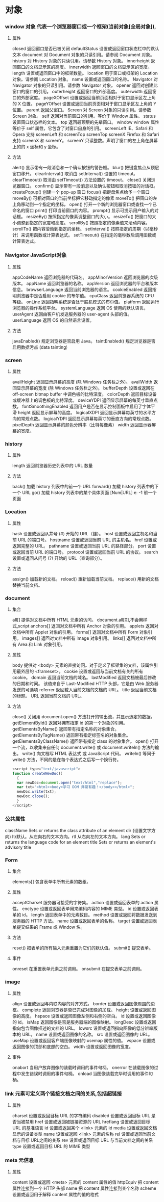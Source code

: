 * 对象
*** window 对象 代表一个浏览器窗口或一个框架(当前对象[全局对象]),
**** 属性
closed 	返回窗口是否已被关闭
defaultStatus 	设置或返回窗口状态栏中的默认文本
document 	对 Document 对象的只读引用。请参阅 Document 对象。
history 	对 History 对象的只读引用。请参数 History 对象。 
innerheight 	返回窗口的文档显示区的高度。
innerwidth 	返回窗口的文档显示区的宽度。
length 	设置或返回窗口中的框架数量。
location 	用于窗口或框架的 Location 对象。请参阅 Location 对象。 
name 	            设置或返回窗口的名称。
Navigator 	对 Navigator 对象的只读引用。请参数 Navigator 对象。
opener 	返回对创建此窗口的窗口的引用。 	
outerheight 	返回窗口的外部高度。 
outerwidth 	返回窗口的外部宽度。 
pageXOffset 	设置或返回当前页面相对于窗口显示区左上角的 X 位置。
pageYOffset 	设置或返回当前页面相对于窗口显示区左上角的 Y 位置。
parent 	返回父窗口。 	
Screen 	对 Screen 对象的只读引用。请参数 Screen 对象。
self 	            返回对当前窗口的引用。等价于 Window 属性。 	
status 	            设置窗口状态栏的文本。
top 	            返回最顶层的先辈窗口。
window 	window 属性等价于 self 属性，它包含了对窗口自身的引用。
screenLeft        IE、Safari 和 Opera 支持 screenLeft 和 screenTop
screenTop
screenX             Firefox 和 Safari 支持 screenX 和 screenY。   
screenY             只读整数。声明了窗口的左上角在屏幕上的的 x 坐标和 y 坐标。

**** 方法
alert() 	           显示带有一段消息和一个确认按钮的警告框。
blur() 	           把键盘焦点从顶层窗口移开。
clearInterval() 	取消由 setInterval() 设置的 timeout。 
clearTimeout() 取消由 setTimeout() 方法设置的 timeout。
close() 	关闭浏览器窗口。 
confirm() 	显示带有一段消息以及确认按钮和取消按钮的对话框。
createPopup() 	创建一个 pop-up 窗口
focus() 	把键盘焦点给予一个窗口
moveBy() 	可相对窗口的当前坐标把它移动指定的像素
moveTo() 	把窗口的左上角移动到一个指定的坐标。
open() 	打开一个新的浏览器窗口或查找一个已命名的窗口
print()    	打印当前窗口的内容。
prompt() 	显示可提示用户输入的对话框。 
resizeBy() 	按照指定的像素调整窗口的大小。
resizeTo() 	把窗口的大小调整到指定的宽度和高度。
scrollBy() 	按照指定的像素值来滚动内容。 
scrollTo() 	把内容滚动到指定的坐标。
setInterval() 	按照指定的周期（以毫秒计）来调用函数或计算表达式。
setTimeout() 	在指定的毫秒数后调用函数或计算表达式。
*** Navigator JavaScript对象
**** 属性
appCodeName 	返回浏览器的代码名。 
appMinorVersion 	返回浏览器的次级版本。
appName 	返回浏览器的名称。 
appVersion 	返回浏览器的平台和版本信息。
browserLanguage 	返回当前浏览器的语言。
cookieEnabled 	返回指明浏览器中是否启用 cookie 的布尔值。
cpuClass 	返回浏览器系统的 CPU 等级。 
onLine 	返回指明系统是否处于脱机模式的布尔值。
platform 	返回运行浏览器的操作系统平台。 
systemLanguage 	返回 OS 使用的默认语言。
userAgent 	返回由客户机发送服务器的 user-agent 头部的值。 
userLanguage 	返回 OS 的自然语言设置。
**** 方法
javaEnabled() 	规定浏览器是否启用 Java。
taintEnabled() 	规定浏览器是否启用数据污点 (data tainting)
*** screen
**** 属性
availHeight 	返回显示屏幕的高度 (除 Windows 任务栏之外)。
availWidth 	返回显示屏幕的宽度 (除 Windows 任务栏之外)。 
bufferDepth 	设置或返回在 off-screen bitmap buffer 中调色板的比特深度。
colorDepth 	返回目标设备或缓冲器上的调色板的比特深度。
deviceYDPI 	返回显示屏幕的每英寸垂直点数。 
fontSmoothingEnabled 	返回用户是否在显示控制面板中启用了字体平滑
height 	返回显示屏幕的高度。 
logicalXDPI 	返回显示屏幕每英寸的水平方向的常规点数。 
logicalYDPI 	返回显示屏幕每英寸的垂直方向的常规点数。 
pixelDepth 	返回显示屏幕的颜色分辨率（比特每像素）
width 	            返回显示器屏幕的宽度。 
*** history
**** 属性
length              返回浏览器历史列表中的 URL 数量
**** 方法
back() 	            加载 history 列表中的前一个 URL 	
forward() 	加载 history 列表中的下一个 URL 
go() 	            加载 history 列表中的某个具体页面 [Num|URL] e: -1 前一个页面	
*** Location
**** 属性
hash 	            设置或返回从井号 (#) 开始的 URL（锚）。
host 	            设置或返回主机名和当前 URL 的端口号。 
hostname 	设置或返回当前 URL 的主机名。 
href 	            设置或返回完整的 URL。
pathname 	设置或返回当前 URL 的路径部分。 
port 	            设置或返回当前 URL 的端口号。
protocol 	设置或返回当前 URL 的协议。 
search 	设置或返回从问号 (?) 开始的 URL（查询部分）。
**** 方法
assign() 	加载新的文档。 
reload() 	重新加载当前文档。
replace() 	用新的文档替换当前文档。 
*** document
**** 集合
all[]       	提供对文档中所有 HTML 元素的访问。 document.all[0],不会用样式,script
anchors[] 	返回对文档中所有 Anchor 对象的引用。 
applets 	返回对文档中所有 Applet 对象的引用。
forms[] 	返回对文档中所有 Form 对象引用。
images[] 	返回对文档中所有 Image 对象引用。
links[] 	            返回对文档中所有 Area 和 Link 对象引用。
**** 属性
body    	提供对 <body> 元素的直接访问。对于定义了框架集的文档，该属性引用最外层的 <frameset>。 	  	  	  	 
cookie 	设置或返回与当前文档有关的所有 cookie。
domain 	返回当前文档的域名。 	
lastModified 	返回文档被最后修改的日期和时间。 该值来自于 Last-Modified HTTP 头部，它是由 Web 服务器发送的可选项	
referrer 	返回载入当前文档的文档的 URL。
title 	            返回当前文档的标题。 
URL 	            返回当前文档的 URL。 
**** 方法
close() 	           关闭用 document.open() 方法打开的输出流，并显示选定的数据。 
getElementById() 	返回对拥有指定 id 的第一个对象的引用。
getElementsByName() 	返回带有指定名称的对象集合。 	
getElementsByTagName() 	返回带有指定标签名的对象集合。
getElementsByClassName() 	返回带有指定 class 的对象集合。
open() 	           打开一个流，以收集来自任何 document.write() 或 document.writeln() 方法的输出。
write()    	向文档写 HTML 表达式 或 JavaScript 代码。 
writeln() 	等同于 write() 方法，不同的是在每个表达式之后写一个换行符。 
#+BEGIN_SRC javascript
<script type="text/javascript">
function createNewDoc()
  {
  var newDoc=document.open("text/html","replace");
  var txt="<html><body>学习 DOM 非常有趣！</body></html>";
  newDoc.write(txt);
  newDoc.close();
  }
</script>
#+END_SRC
*** 公共属性
className 	Sets or returns the class attribute of an element
dir 	(设置文字方向) ltr默认。从左向右的文本方向。rtl 	从右向左的文本方向。	
lang 	Sets or returns the language code for an element
title 	Sets or returns an element's advisory title 
*** Form
**** 集合
elements[] 	包含表单中所有元素的数组。
**** 属性
acceptCharset 	服务器可接受的字符集。 
action    	设置或返回表单的 action 属性。 
enctype 	设置或返回表单用来编码内容的 MIME 类型。 	
id        	设置或返回表单的 id。 
length 	返回表单中的元素数目。 
method 	设置或返回将数据发送到服务器的 HTTP 方法。
name   	设置或返回表单的名称。 
target   	设置或返回表单提交结果的 Frame 或 Window 名。

**** 方法
reset() 	把表单的所有输入元素重置为它们的默认值。 
submit() 	提交表单。
**** 事件
onreset 	在重置表单元素之前调用。 
onsubmit 	在提交表单之前调用。 
*** image
**** 属性
align    	设置或返回与内联内容的对齐方式。 
border 	设置或返回图像周围的边框。
complete 	返回浏览器是否已完成对图像的加载。 
height 	设置或返回图像的高度。 
hspace 	设置或返回图像左侧和右侧的空白。
id        	设置或返回图像的 id。
isMap  	返回图像是否是服务器端的图像映射。
longDesc 	设置或返回指向包含图像描述的文档的 URL。 
lowsrc 	设置或返回指向图像的低分辨率版本的 URL。
name   	设置或返回图像的名称。 
src       	设置或返回图像的 URL。
useMap 	设置或返回客户端图像映射的 usemap 属性的值。 
vspace 	设置或返回图像的顶部和底部的空白。 
width   	设置或返回图像的宽度。 
**** 事件
onabort 	当用户放弃图像的装载时调用的事件句柄。
onerror 	在装载图像的过程中发生错误时调用的事件句柄。
onload 	当图像装载完毕时调用的事件句柄。
*** link  元素可定义两个链接文档之间的关系,包括超链接
**** 属性
charset 	设置或返回目标 URL 的字符编码 	
disabled 	设置或返回目标 URL 是否当被禁用 	
href 	            设置或返回被链接资源的 URL 
hreflang 	设置或返回目标 URL 的基准语言 	
id 	设置或返回某个 <link> 元素的 id 	
media 	设置或返回文档显示的设备类型 	
name 	设置或返回 <link> 元素的名称 
rel 	设置或返回当前文档与目标 URL之间的关系 
rev 	设置或返回目标 URL 与当前文档之间的关系 
type 	设置或返回目标 URL 的 MIME 类型 
*** meta 元信息
**** 属性
content 	设置或返回 <meta> 元素的 content 属性的值
httpEquiv 	把 content 属性连接到一个 HTTP 头部 	
name  	把 content 属性连接到某个名称 	
scheme 	设置或返回用于解释 content 属性的值的格式 
*** Style 对象代表一个单独的样式声明。可从应用样式的文档或元素访问Style 对象
document.getElementById("id").style.property="值"
**** 属性
***** 背景
background 	在一行中设置所有的背景属性 
backgroundAttachment 	设置背景图像是否固定或随页面滚动 
backgroundColor 	设置元素的背景颜色 
backgroundImage 	设置元素的背景图像 
backgroundPosition 	设置背景图像的起始位置 
backgroundPositionX 	设置backgroundPosition属性的X坐标 
backgroundPositionY 	设置backgroundPosition属性的Y坐标 
backgroundRepeat 	设置是否及如何重复背景图像
***** 边框和边距
border             	在一行设置四个边框的所有属性 	
borderBottom  	在一行设置底边框的所有属性 
borderBottomColor 	设置底边框的颜色 	
borderBottomStyle 	设置底边框的样式 	
borderBottomWidth 	设置底边框的宽度 	
borderColor     	设置所有四个边框的颜色 (可设置四种颜色) 	
borderLeft       	在一行设置左边框的所有属性 
borderLeftColor 	设置左边框的颜色 	
borderLeftStyle 	设置左边框的样式 	
borderLeftWidth 	设置左边框的宽度 	
borderRight 	            在一行设置右边框的所有属性
borderRightColor 	设置右边框的颜色 	
borderRightStyle 	设置右边框的样式 	
borderRightWidth 	设置右边框的宽度 	
borderStyle 	            设置所有四个边框的样式 (可设置四种样式) 
borderTop 	            在一行设置顶边框的所有属性 
borderTopColor 	设置顶边框的颜色 		
borderTopStyle 	设置顶边框的样式 		
borderTopWidth 	设置顶边框的宽度 		
borderWidth 	设置所有四条边框的宽度 (可设置四种宽度) 
margin 	设置元素的边距 (可设置四个值)
marginBottom 设置元素的底边距
marginLeft 	设置元素的左边距 	
marginRight 	设置元素的右边据
marginTop 	设置元素的顶边距 	
outline 	在一行设置所有的outline属性 
outlineColor 	设置围绕元素的轮廓颜色 	
outlineStyle 	设置围绕元素的轮廓样式 	
outlineWidth 	设置围绕元素的轮廓宽度 	
padding 	设置元素的填充 (可设置四个值)
paddingBottom设置元素的下填充
paddingLeft 	设置元素的左填充
paddingRight 	设置元素的右填充
paddingTop 	设置元素的顶填充 	
***** 布局
clear    	设置在元素的哪边不允许其他的浮动元素 	
clip      	设置元素的形状 	
content 	设置元信息 	
counterIncrement 	设置其后是正数的计数器名称的列表。其中整数指示每当元素出现时计数器的增量。默认是1。
counterReset 	设置其后是正数的计数器名称的列表。其中整数指示每当元素出现时计数器被设置的值。默认是0。
cssFloat 	设置图像或文本将出现（浮动）在另一元素中的何处。 	
cursor   	设置显示的指针类型 
direction 	设置元素的文本方向 	
display 	设置元素如何被显示 	inherit父的属性继承
height 	设置元素的高度 
markerOffset 	设置marker box的principal box距离其最近的边框边缘的距离
marks 	            设置是否cross marks或crop marks应仅仅被呈现于page box边缘之外 	
maxHeight 	设置元素的最大高度 	
maxWidth 	设置元素的最大宽度 	
minHeight 	设置元素的最小高度 	
minWidth 	设置元素的最小宽度 	
****** overflow 	规定如何处理不适合元素盒的内容 	
overflow-x: hidden;隐藏水平滚动条
verticalAlign 	设置对元素中的内容进行垂直排列 
visibility 	设置元素是否可见 
width 	            设置元素的宽度
***** 列表
listStyle 	在一行设置列表的所有属性 
listStyleImage 	把图像设置为列表项标记 
listStylePosition改变列表项标记的位置 	
listStyleType 	设置列表项标记的类型
***** 定位
bottom 	设置元素的底边缘距离父元素底边缘的之上或之下的距离 	
left       	置元素的左边缘距离父元素左边缘的左边或右边的距离 	
position 	把元素放置在static, relative, absolute 或 fixed 的位置 	
right 	            置元素的右边缘距离父元素右边缘的左边或右边的距离 	
top 	            设置元素的顶边缘距离父元素顶边缘的之上或之下的距离 	
zIndex 	设置元素的堆叠次序
***** 文本
color 	设置文本的颜色 
font 	在一行设置所有的字体属性 
fontFamily 	设置元素的字体系列。
fontSize 	设置元素的字体大小。
fontSizeAdjust 	设置/调整文本的尺寸 
fontStretch 	设置如何紧缩或伸展字体
fontStyle 	设置元素的字体样式 
fontVariant 	用小型大写字母字体来显示文本 
fontWeight 	设置字体的粗细 
letterSpacing 	设置字符间距 
lineHeight 	设置行间距 
quotes 	设置在文本中使用哪种引号 
textAlign 	排列文本 
textDecoration 	设置文本的修饰 
textIndent 	缩紧首行的文本 
textShadow 	设置文本的阴影效果
textTransform 	对文本设置大写效果 
whiteSpace 	设置如何设置文本中的折行和空白符 	
wordSpacing 	设置文本中的词间距 
***** Table 
borderCollapse 	设置表格边框是否合并为单边框，或者像在标准的HTML中那样分离。 
borderSpacing 	设置分隔单元格边框的距离 
captionSide 	设置表格标题的位置 	
emptyCells 	设置是否显示表格中的空单元格
tableLayout 	设置用来显示表格单元格、行以及列的算法
*** node
**** 节点属性
***** innerHTML: 获取元素内容,很多东西
***** nodeName 规定节点的名称
***** nodeValue 规定节点的值 (文本节点有值)
***** nodeType 返回节点的类型。nodeType 是只读的
#+BEGIN_SRC 
元素 	1
属性 	2
文本 	3
注释 	8
文档 	9
#+END_SRC
: 通过使用一个元素节点的 parentNode、firstChild 以及 lastChild 属性
****  修改
***** 创建新的 HTML 元素
#+BEGIN_SRC 
var para=document.createElement("p");
var node=document.createTextNode("This is new.");
para.appendChild(node);
#+END_SRC
**** HTML DOM - 元素
***** 创建新的 HTML 元素 - appendChild()您首先必须创建该元素，然后把它追加到已有的元素上。
***** 创建新的 HTML 元素 - insertBefore()
***** 删除已有的 HTML 元素
#+BEGIN_SRC 
var child=document.getElementById("p1");
child.parentNode.removeChild(child);
#+END_SRC
***** 替换 HTML 元素
: 如需替换 HTML DOM 中的元素，请使用 replaceChild() 方法：
#+BEGIN_SRC 
var parent=document.getElementById("div1");
var child=document.getElementById("p1");
parent.replaceChild(para,child);
#+END_SRC

**** HTML DOM事件
***** window 事件属性
+ onload 页面结束加载之后触发。   
+ onresize  当浏览器窗口被调整大小时触发。 
***** FORM 事件
+ onselect      script 在元素中文本被选中后触发。            
+ onsubmit      script 在提交表单时触发。                   
***** 键盘事件
+ onkeydown  script 在用户按下按键时触发。
+ onkeypress script 在用户敲击按钮时触发。
+ onkeyup    script 当用户释放按键时触发。
***** Mouse事件
+ onclick
+ ondblclick
+ onmousedown
+ onscroll
***** Media事件
+ onabort
+ onplay
***** onmousedown、onmouseup 以及 onclick 事件
**** HTML DOM导航
***** 根节点
: document.documentElement - 全部文档
: document.body - 文档的主体

***** 节点列表
#+BEGIN_SRC 
 var x=document.getElementsByTagName("p");
可以通过下标号访问这些节点。如需访问第二个 <p>，您可以这么写：
y=x[1]; 
#+END_SRC
***** length 属性定义节点列表中节点的数量

*** console用来可以查看错误信息、打印调试信息、调试js代码，还可以当作Javascript API查看
**** log 输出变量值
**** console.dir(dom) 查看dom API
*** XML xmldoc
*** 浏览器
* HTML5 文本    
都是有结构的标签,表示的含义是元素,元素包含属性
** 标题
<h1>-<h6>
** 段落
<p>
** 格式化
<b>粗体 <em>着重文字<i> <small>
** 链接
<a>
** <head>
*** <title> 文档标题
*** <base> 定义页面中所有链接默认的链接目标地址,就像定义PATH路径一样,这会影响所有路径属性,不要用
*** <meta>有两个属性,分别是http-equiv 和name
**** 1、name 属性 ：
　　<meta name="Generator" contect="">用以说明生成工具（如Microsoft FrontPage 4.0）等；
　　<meta name="KEYWords" contect="">向搜索引擎说明你的网页的关键词；
　　<meta name="DEscription" contect="">告诉搜索引擎你的站点的主要内容；
　　<meta name="Author" contect="姓名">告诉搜索引擎你的站点的制作的作者；
　　<meta name="Robots" contect= "all|none|index|noindex|follow|nofollow">
　　其中的属性说明如下：
　　设定为all：文件将被检索，且页面上的链接可以被查询；
　　设定为none：文件将不被检索，且页面上的链接不可以被查询；
　　设定为index：文件将被检索；
　　设定为follow：页面上的链接可以被查询；
　　设定为noindex：文件将不被检索，但页面上的链接可以被查询；
　　设定为nofollow：文件将被检索，页面上的链接不可以被查询。

**** 2、http-equiv属性 ：
　　<meta http-equiv="Content-Type" contect="text/html";charset=gb_2312-80">
　　<meta http-equiv="Content-Language" contect="zh-CN">
　　用以说明主页制作所使用的文字以及语言；
　　<meta http-equiv="Refresh" contect="n;url=http://yourlink">
　　定时让网页在指定的时间n内，跳转到页面http://yourlink；
　　<meta http-equiv="Expires" contect="Mon,12 May 2001 00:20:00 GMT">
　　可以用于设定网页的到期时间，一旦过期则必须到服务器上重新调用。
　　需要注意的是必须使用GMT时间格式；
　　<meta http-equiv="Pragma" contect="no-cache">
　　是用于设定禁止浏览器从本地机的缓存中调阅页面内容，设定后一旦离开网页就无法从Cache中再调出；
　　<meta http-equiv="set-cookie" contect="Mon,12 May 2001 00:20:00 GMT">
　　cookie设定，如果网页过期，存盘的cookie将被删除。需要注意的也是必须使用GMT时间格式；
　　<meta http-equiv="Pics-label" contect="">
　　网页等级评定，在IE的internet选项中有一项内容设置，可以防止浏览一些受限制的网站，
　　而网站的限制级别就是通过meta属性来设置的；
　　<meta http-equiv="windows-Target" contect="_top">
　　强制页面在当前窗口中以独立页面显示，可以防止自己的网页被别人当作一个frame页调用；
　　<meta http-equiv="Page-Enter" contect="revealTrans(duration=10,transtion= 50)">
　　<meta http-equiv="Page-Exit" contect="revealTrans(duration=20，transtion=6)">
　　设定进入和离开页面时的特殊效果，这个功能即FrontPage中的“格式/网页过渡”，不过所加的页面不能够是一个frame页面。
*** <link> 标签定义了文档与外部资源之间的关系。
<link> 标签通常用于链接到样式表:
<link rel="stylesheet" type="text/css" href="mystyle.css">
*** <style> 
#+BEGIN_SRC 
<style type="text/css">
body {background-color:yellow}
p {color:blue}
</style>
#+END_SRC
*** <script>
** <img>
<img src="url" alt="some_text" width="304" height="228"> 
** <table>
** 列表
*** 有序列表 order list(顺序)
ol li
*** 无序列表
ul li
** div 和span 
HTML 可以通过 <div> 和 <span>将元素组合起来
** 表单 <form>
*** 输入元素 
**** 文本域
<input type="text" name="name">
**** 密码字段
<input type="password" name="pwd">
**** 单选按钮（Radio Buttons）
<input type="radio" name="sex" value="male">Male<br>
<input type="radio" name="sex" value="female">Female
**** 复选框
<input type="checkbox" name="vehicle" value="Bike">I have a bike<br>
<input type="checkbox" name="vehicle" value="Car">I have a car 
**** 提交按钮
<input type="submit" value="Submit">
**** 下拉列表
<select name="cars">
<option value="volvo">Volvo</option>
<option value="saab">Saab</option>
<option value="fiat">Fiat</option>
<option value="audi">Audi</option>
</select>
**** 按钮
<input type="button" value="Hello world!">
**** 文本域
<textarea rows="10" cols="30">
我是一个文本框。
</textarea>
**** <datalist>定义选项列表。请与 input 元素配合使用该元素
#+BEGIN_SRC 
<input list="browsers">
 
<datalist id="browsers">
  <option value="Internet Explorer">
  <option value="Firefox">
  <option value="Chrome">
  <option value="Opera">
  <option value="Safari">
</datalist>
#+END_SRC
** 框架
<iframe src="demo_iframe.htm" frameborder="0"></iframe>
** canvas
<canvas> 	标签定义图形，比如图表和其他图像。该标签基于 JavaScript 的绘图 API
canvas 元素本身是没有绘图能力的。所有的绘制工作必须在 JavaScript 内部完成
#+BEGIN_SRC 
<!DOCTYPE html> 
<html>
<head> 
<meta charset="utf-8"> 
<title>菜鸟教程(runoob.com)</title> 
</head> 
<body>

<canvas id="myCanvas">你的浏览器不支持 HTML5 canvas 标签。</canvas>

<script>
var c=document.getElementById('myCanvas');
var ctx=c.getContext('2d');
ctx.fillStyle='#FF0000';
ctx.fillRect(0,0,80,100);
</script>

</body>
</html>
#+END_SRC
#+BEGIN_SRC 
<canvas id="myCanvas" width="200" height="100" style="border:1px solid #000000;">
您的浏览器不支持 HTML5 canvas 标签。
</canvas>
#+END_SRC
** 多媒体
*** <audio>支持 MP3,Wav,Ogg
#+BEGIN_SRC 
<audio controls>
  <source src="horse.ogg" type="audio/ogg">
  <source src="horse.mp3" type="audio/mpeg">
  您的浏览器不支持 audio 元素。
</audio>
#+END_SRC
属性
autoplayNew 	autoplay 	如果出现该属性，则音频在就绪后马上播放。
controlsNew 	controls 	如果出现该属性，则向用户显示音频控件（比如播放/暂停按钮）。
loopNew 	loop 	如果出现该属性，则每当音频结束时重新开始播放。
mutedNew 	muted 	如果出现该属性，则音频输出为静音。
preloadNew 	auto
metadata
none 	规定当网页加载时，音频是否默认被加载以及如何被加载。
srcNew 	URL 	规定音频文件的 URL。
*** <video>
*** <source>定义多媒体资源 <video> 和 <audio>
** 新的语义和结构:为了创建更好的页面结构
*** <article>>    定义文档内的文章
*** <aside>      定义页面内容之外的内容
*** <bdi>        定义与其他文本不同的文本方向
*** <details>    定义用户可查看或隐藏的额外细节
*** <dialog>     定义对话框或窗口
*** <figcaption> 定义 <figure> 元素的标题
*** <figure>     定义自包含内容，比如图示、图表、照片、代码清单
*** <footer>     定义文档或节的页脚
*** <header>     定义文档或节的页眉
*** <main>       定义文档的主内容                        
*** <mark>       定义重要或强调的内容
*** <menuitem>   定义用户能够从弹出菜单调用的命令/菜单项目
*** <meter>      定义已知范围（尺度）内的标量测量
*** <nav>        定义文档内的导航链接
*** <progress>   定义任务进度
*** <rp>         定义在不支持 ruby 注释的浏览器中显示什么
*** <rt>         定义关于字符的解释/发音（用于东亚字体）
*** <ruby>       定义 ruby 注释（用于东亚字体）
*** <section>    定义文档中的节
*** <summary>    定义 <details> 元素的可见标题 
*** <time>       定义日期/时间。
*** <wbr>        定义可能的折行（line-break）
**** <frame>      框架
***** <p>
****** <h1>
****** <!--> 
****** 格式化<b><big><em><i><code><kbd><ins>
****** <a>
****** <img>
****** <table>!!!少用
****** <ul><ol>

* 样式 CSS 样式定义如何显示 HTML 元素
** 选择器,依赖DOM
*** 派生选择器
+ li strong {a:v;b:v}  
*** id选择器
+ #red {color:red;}
*** 类选择器
+ .center {text-align: center}
*** 属性选择器
+ input [title="value"] //也可以不要value修饰

** 样式
*** CSS 样式
**** CSS 背景(包含padding,和border) 不继承
background-color: 默认 transparent 透明
background-image:默认 none,url(path) 可以放两张背景
background-repeat:默认padding左上角开始 repeat-x repeat-y no-repeat(重复图像) 
background-position: top ,center,bottom,left,center,right(上中下,左中右) 100px 4com 2%,一个值得话,纵坐标默认居中
background-attachment:fixed/scroll/local 背景关联
fixed->元素范围大,背景范围小,元素动,背景不动
scroll->背景在元素的定位已经固定,元素动,背景也动
local->未知??
em是相对长度单位。相对于当前对象内文本的字体尺寸。如未被设定,则相对于浏览器默认字体尺寸.
background-size: 长宽 px 或 %,相对于父元素而不是图形
background-origin 背景图片相对于(content-box、padding-box 或 border-box )的定位
background-clip:content-box; 规定背景的绘制区域
**** CSS 文本(字操作)
text-indent: -5em 2% 2px 用于块元素,行元素可以用padding,可以继承
text-align: left,center,right 行内元素
word-spacing:定义为由空白符包围的一个字符串,中英文混合文本中。其默认值 normal 与设置值为 0 是一样的
letter-spacing:字间距离
text-transform:capitalize uppercase lowercase 
text-decoration:underline overline(上划线) line-through(穿透线) blink(闪烁)文本装饰
white-space:normal(空格和换行是不解释的)
| 值       | 空白符 | 换行符 | 自动换行 |
| pre-line | 合并   | 保留   | 允许     |
| normal   | 合并   | 忽略   | 允许     |
| nowrap   | 合并   | 忽略   | 不允许   |
| pre      | 保留   | 保留   | 不允许   |
| pre-wrap | 保留   | 保留   | 允许     |
direction：ltr 和 rtl 文本方向
text-shadow:5px 5px 5px #FF0000;
word-wrap: 长单词,(超过一行)允许截断到下一行 break-word /normal
text-outline: 文本轮廓
**** CSS 字体
font-family: 使用字体系列,字体名中有空格时 要用引号
font-style:字体风格 normal italic(normal版本的倾斜改动) oblique(字体的倾斜版本)
font-variant:字体变形 small-caps (另一种格式的大写英文)
font-weigth: bold 100~900 九级加粗度数字 400 等价于 normal，而 700 等价于 bold。浏览器分不出那么多级,就normal和bold
font-size:默认大小是 16 像素 (16px=1em(当前尺寸,当前是16px))
使用自己的字体,客户能够下载:“自己的”的字体是在 CSS3 @font-face 规则中定义的。
#+BEGIN_SRC 
使用您需要的字体
在新的 @font-face 规则中，您必须首先定义字体的名称（比如 myFirstFont），然后指向该字体文件。
如需为 HTML 元素使用字体，请通过 font-family 属性来引用字体的名称 (myFirstFont)：
实例

<style> 
@font-face
{
font-family: myFirstFont;
src: url('Sansation_Light.ttf'),
     url('Sansation_Light.eot'); /* IE9+ */
}

div
{
font-family:myFirstFont;
}
</style>

#+END_SRC
**** CSS 链接
链接的四种状态：
    a:link - 普通的、未被访问的链接
    a:visited - 用户已访问的链接
    a:hover - 鼠标指针位于链接的上方
    a:active - 链接被点击的时刻
text-decoration 属性大多用于去掉链接中的下划线
**** CSS 列表
从某种意义上讲，不是描述性的文本的任何内容都可以认为是列表。人口普查、太阳系、家谱、参观菜单，甚至你的所有朋友都可以表示为一个列表或者是列表的列表。
由于列表如此多样，这使得列表相当重要，所以说，CSS 中列表样式不太丰富确实是一大憾事。
list-style-type: squre(方块)circle,decimal
list-style-image: url(xxx.gif) 点,用图像替代
list-style-position
该属性用于声明列表标志相对于列表项内容的位置。外部 (outside)默认值。保持标记位于文本的左侧。
内部 (inside) 标志处理为好像它们是插入在列表项内容最前面的行内元素一样
**** CSS 表格
**** CSS 轮廓
轮廓（outline）是绘制于元素周围的一条线，位于边框边缘的外围，可起到突出元素的作用。
CSS outline 属性规定元素轮廓的样式、颜色和宽度,!轮廓的宽度会占用margin的一部分
outline-color:
outline-style
outline-width
*** CSS 框模型(根据元素width来)
**** CSS 内边距
padding
**** CSS 边框
border-style
border-width
border-color:transparent 有宽度的不可见边框
border-radius: 边框圆角 四个角顺序是 top right bottom left
box-shadow:边框阴影 (灯光的照射形成的)
box-shadow: h-shadow v-shadow blur spread color inset;
h-shadow 	必需。水平阴影的位置。允许负值。 
v-shadow 	必需。垂直阴影的位置。允许负值。 
blur 	            可选。模糊距离。 
spread 	可选。阴影的尺寸。 
color 	可选。阴影的颜色。请参阅 CSS 颜色值。
inset 	可选。将外部阴影 (outset) 改为内部阴影。
--------
border-image-source 	用在边框的图片的路径。(特别要注意图片是框型的,跟border设定要一样,就是把图片套到边框上面) 	
border-image-slice 	图片边框向内偏移。 	
border-image-width 	图片边框的宽度。 	
border-image-outset 	边框图像区域超出边框的量。 	
border-image-repeat 	图像边框是否应平铺(repeated)、铺满(rounded)或拉伸(stretched)。
**** CSS 外边距
margin
**** CSS 外边距合并 当两个垂直外边距相遇时，它们将形成一个外边距。
*** CSS 定位
**** CSS 相对定位 (相对当前布局)
position:relative
left:-20px
top right bottom
**** CSS 绝对定位(
元素原先在正常文档流中所占的空间会关闭，就好像元素原来不存在一样
**** CSS 浮动 
**** 堆叠顺序,先要设定position属性
z-index 正数,接近用户,负数,远离用户
*** 2D转换
Internet Explorer 10、Firefox 以及 Opera 支持 transform 属性。
Chrome 和 Safari 需要前缀 -webkit-。
注释：Internet Explorer 9 需要前缀 -ms-。
transform:
translate()转化,平移 px em %
rotate()旋转,正时针 -30deg 角度,角(degree)
scale(2,4) 原始宽度的2 倍和高度的4倍 会变形的
skew(30deg,20deg)倾斜,歪斜 围绕 X 轴把元素翻转 30 度，围绕 Y 轴翻转 20 度
matrix() 方法需要六个参数，包含数学函数，允许您：旋转、缩放、移动以及倾斜元素。
transform-origin 	允许你改变被转换元素的位置
*** 3D转换 
rotateX() 元素围绕其 X 轴以给定的度数进行旋转。
rotateY() 
*** CSS3 过渡(是一种事件样的)挺好玩的
是元素从一种样式逐渐改变为另一种的效果
transition 转化,过度
!   规定您希望把效果添加到哪个 CSS 属性上,可以多个属性
!   规定效果的时长
#+BEGIN_SRC 
div{transition:width 2s;}
div:hover{width:300px;}
#+END_SRC
transition-property 	规定应用过渡的 CSS 属性的名称。 
transition-duration 	定义过渡效果花费的时间。默认是 0。
transition-timing-function 	规定过渡效果的时间曲线。默认是 "ease"。
transition-delay 	规定过渡效果何时开始。默认是 0。
*** CSS3动画
如需在 CSS3 中创建动画，您需要学习 @keyframes 规则。用户创建动画
#+BEGIN_SRC 
@keyframes myfirst
{
from {background: red;}
to {background: yellow;}
}

@-moz-keyframes myfirst /* Firefox */
{
from {background: red;}
to {background: yellow;}
}

@-webkit-keyframes myfirst /* Safari 和 Chrome */
{
from {background: red;}
to {background: yellow;}
}

@-o-keyframes myfirst /* Opera */
{
from {background: red;}
to {background: yellow;}
}
#+END_SRC
#+BEGIN_SRC 
通过规定至少以下两项 CSS3 动画属性，即可将动画绑定到选择器：

    规定动画的名称
    规定动画的时长

实例

把 "myfirst" 动画捆绑到 div 元素，时长：5 秒：

div
{
animation: myfirst 5s;
-moz-animation: myfirst 5s;	/* Firefox */
-webkit-animation: myfirst 5s;	/* Safari 和 Chrome */
-o-animation: myfirst 5s;	/* Opera */
}
#+END_SRC
*** CSS3 多列
*** CSS3 用户界面
* 客户端脚本 javascript
** 对象
*** 内建对象,String;Date;Array
*** 对象构造器
#+BEGIN_SRC javascript
    function person(firstname,lastname,age,eyecolor)
    {
    this.firstname=firstname;
    this.lastname=lastname;
    this.age=age;
    this.eyecolor=eyecolor;
    }
#+END_SRC
** JavaScript for...in 语句循环遍历对象的属性。
** 日期 Date() getTime() setFullYear() toUTString getDay()
** 数组 concat() join() sort() Array()
*** RegExp 对象有 3 个方法：test()、exec() 以及 compile()。
*** window.location 对象用于获得当前页面的地址 (URL)，并把浏览器重定向到新的页面。
****  * location.hostname 返回 web 主机的域名
****  * location.pathname 返回当前页面的路径和文件名
****  * location.port 返回 web 主机的端口（80 或 443）
****  * location.protocol 返回所使用的 web 协议（http:// 或
    https://）
****    location.href
**** location.assign()  加载新的文档
**** window.navigator 对象包含有关访问者浏览器的信息。

* 客户端脚本jQuery javascript库,简化
** 引入脚本执行<script src="my_jquery_functions.js"></script>
** jQuery 选择器 $()
*** 元素选择器 $("p")
*** #id 选择器 $("#test") 
*** .class 选择器 $(".class")
*** 选取所有元素 $("*") 	
*** document和 this
#+BEGIN_SRC javascript -n
$(document).ready(function(){
  $("button").click(function(){
    $(this).hide();
  });
});
#+END_SRC
*** 嵌套 $("a[target='_blank']") 	选取所有 target 属性值等于 "_blank" 的 <a> 元素
** jQuery 效果
*** jQuery  fade(淡出) 方法：
****    fadeIn()
****    fadeOut()
****    fadeToggle()
****    fadeTo()
*** jQuery 滑动方法
****    slideDown(speed,callback)
****    slideUp()
****    slideToggle()
*** jQuery 动画 - animate() 方法
**** $(selector).animate({params},speed,callback);
*** jQuery 停止动画
jQuery stop() 方法用于在动画或效果完成前对它们进行停止。
** jQuery HTML
*** jQuery - 获取内容和属性 | 配置
**** 获得内容 - text()、html() 以及 val()
#+BEGIN_SRC 
    text() - 设置或返回所选元素的文本内容
    html() - 设置或返回所选元素的内容（包括 HTML 标记）
    val() - 设置或返回表单字段的值
#+END_SRC
**** 获取属性值 - attr()
*** jQuery - 添加元素
****    append() - 在被选元素的结尾插入内容
****    prepend() - 在被选元素的开头插入内容
****    after() - 在被选元素之后插入内容
****    before() - 在被选元素之前插入内容
*** jQuery - 删除元素
****     remove() - 删除被选元素（及其子元素）
****    empty() - 从被选元素中删除子元素
*** jQuery - 获取并设置 CSS 类
**** jQuery addClass() 方法
#+BEGIN_SRC 
$("button").click(function(){
  $("h1,h2,p").addClass("blue");
  $("div").addClass("important");
});
#+END_SRC
**** jQuery removeClass() 方法
**** jQuery toggleClass() 方法
*** jQuery css() 方法
: css() 方法设置或返回被选元素的一个或多个样式属性。
**** 返回 CSS 属性
: css("propertyname");
**** 设置 CSS 属性
: css("propertyname","value");
**** 设置多个 CSS 属性
: css({"propertyname":"value","propertyname":"value",...});
#+BEGIN_SRC css
$("p").css({"background-color":"yellow","font-size":"200%"});
#+END_SRC
*** jQuery 尺寸
: 通过 jQuery，很容易处理元素和浏览器窗口的尺寸。
[元素(width)]padding(innerwidth)]border(outerwidth)]margin(outerwidth(true))]
****    width() 方法设置或返回元素的宽度（不包括内边距、边框或外边距）。
****    height()
****    innerWidth() 方法返回元素的宽度（包括内边距）
****    innerHeight()
****    outerWidth()方法返回元素的宽度（包括内边距和边框）
****    outerHeight()
*** jQuery 遍历
**** 向上遍历 DOM 树
*****    parent()返回被选元素的直接父元素
*****    parents() 方法返回被选元素的所有祖先元素，它一路向上直到文档的根元素 (<html>)
*****    parentsUntil() 返回介于两个给定元素之间的所有祖先元素
#+BEGIN_SRC 
$(document).ready(function(){
  $("span").parentsUntil("div");
});
#+END_SRC
**** jQuery 遍历 - 后代
*****  children()
*****  find()方法返回被选元素的后代元素，一路向下直到最后一个后代
#+BEGIN_SRC 
$(document).ready(function(){
  $("div").find("span");
});
#+END_SRC
**** jQuery 遍历 - 同胞(siblings)
*****    siblings()返回被选元素的所有同胞元素
*****    next()返回被选元素的下一个同胞元素
*****    nextAll()
*****    nextUntil()返回介于两个给定参数之间的所有跟随的同胞元素
*****    prev() 方向相反
*****    prevAll()
*****    prevUntil()
**** jQuery 遍历- 过滤
***** jQuery first() 方法first() 方法返回被选元素的首个元素。
***** last()
***** eq()返回被选元素中带有指定索引号的元素。从0开始
** jQuery Ajax 是与服务器交换数据的技术，它在不重载全部页面的情况下，实现了对部分网页的更新。
*** jQuery load() 方法
**** load() 方法从服务器加载数据，并把返回的数据放入被选元素中。
: $(selector).load(URL,data,callback);
: 必需的 URL 参数规定您希望加载的 URL。
: 可选的 data 参数规定与请求一同发送的查询字符串键/值对集合。
: 可选的 callback 参数是 load() 方法完成后所执行的函数名称。
#+BEGIN_SRC 
$("#div1").load("demo_test.txt #p1");
#+END_SRC
对象要符合DOM
#+BEGIN_SRC 
可选的 callback 参数规定当 load() 方法完成后所要允许的回调函数。回调函数可以设置不同的参数：
    responseTxt - 包含调用成功时的结果内容
    statusTXT - 包含调用的状态
    xhr - 包含 XMLHttpRequest 对象
下面的例子会在 load() 方法完成后显示一个提示框。如果 load() 方法已成功，则显示"外部内容加载成功！"，而如果失败，则显示错误消息：
实例
$("button").click(function(){
  $("#div1").load("demo_test.txt",function(responseTxt,statusTxt,xhr){
    if(statusTxt=="success")
      alert("外部内容加载成功!");
    if(statusTxt=="error")
      alert("Error: "+xhr.status+": "+xhr.statusText);
  });
});
#+END_SRC
*** jQuery - AJAX get() 和 post() 方法
: jQuery get() 和 post() 方法用于通过 HTTP GET 或 POST 请求从服务器请求数据。
**** $.get() 方法通过 HTTP GET 请求从服务器上请求数据。
: $.get(URL,callback);
必需的 URL 参数规定您希望请求的 URL。
可选的 callback 参数是请求成功后所执行的函数名。
下面的例子使用 $.get() 方法从服务器上的一个文件中取回数据：
#+BEGIN_SRC 
$("button").click(function(){
  $.get("demo_test.php",function(data,status){
    alert("数据: " + data + "\n状态: " + status);
  });
});
#+END_SRC
**** $.post() 方法通过 HTTP POST 请求从服务器上请求数据。
$.post(URL,data,callback);
必需的 URL 参数规定您希望请求的 URL。
可选的 data 参数规定连同请求发送的数据。
可选的 callback 参数是请求成功后所执行的函数名。
下面的例子使用 $.post() 连同请求一起发送数据：
#+BEGIN_SRC 
$("button").click(function(){
    $.post("/try/ajax/demo_test_post.php",
    {
        name:"菜鸟教程",
        url:"http://www.runoob.com"
    },
        function(data,status){
        alert("数据: \n" + data + "\n状态: " + status);
    });
});
#+END_SRC
*** 事件
**** ready将函数绑定到文档的就绪事件
**** click /dblclick/focus/mouseover
**** onchange 事件(text 对象)
**** onmouseover 和 onmouseout 事件

*** 文字两端对齐
<html>
<head>
    <style type="text/css">
        h1 {
            text-align: justify;
            overflow-x: hidden;
            overflow-y: hidden;
            width: 800px;
            height: 40px;
        }

            h1:after {
                display: inline-block;
                content: '';
                overflow-x: hidden;
                overflow-y: hidden;
                width: 600px;
                height: 40px;
            }
    </style>
</head>
<body>
    <h1>实现单行文本的内容两端对齐</h1>
</body>
</html>  

* 术语
** utf-8签名与不签名
区别:有了签名后,浏览器直接根据签名即可判断出使用UTF-8编码简析.
不带签名,浏览器根据内容判断.所以签名的更容易被浏览器以正确的方式解析.
** jQuery ajax() 方法
      $.ajax({
          type: "POST",
          url: url,
          data: config,
          datatype: "html",
          success: function (data) {

              var strJSON = data; //得到的JSON
              var d = eval("(" + strJSON + ")");
              if (d.Issuccess) {

                  VodkaTool.GotoUrl(tourl);
              } else {
                  VodkaTool.MessageBox(d.msg, false);
                  $("#servername").focus();
                  return false;
              }
          }
      });

* html5揭秘
web 浏览器请求一个页面时,Web服务器会在发送实际页面内容前,先发送一些头信息(header)
浏览器需要这些头信息解析随后的页面内容..(交流嘛)
Content-Type:text/html (内容类型或MIME类型)
MIME类型(Multipurpose Internet Mail Extensions)多用途互联网邮件扩展类型,是描述消息内容类型的因特网标准。
| jpeg       | image/jpeg               |
| png        | image/png                |
| javascript | application/x-javascript |
| css        | text/css                 |
| xhtml      | application/xhtml+xml(严格形式,但一般用宽松形式) |

当浏览器渲染Web页面的时候,它会构造一个文档对象模型(DOM),用一个对象的集合表示
页面上的HTML元素.除此还有window和document这些不和特定页面元素绑定的全局对象.
对象有共有属性
还有私有属性
** 第1章 从开始到现在 
*** 1.2 MIME类型 
*** 1.3 很长的题外话：一份标准是如何诞生的？ 
*** 1.4 未曾间断的路线 
*** 1.5 HTML发展史：从1997到2004年 
*** 1.6 你所知道的关于XHTML的一切都是错误的 
*** 1.7 一个竞争愿景 11
*** 1.8 WHAT工作小组？ 12
*** 1.9 回到W3C 13
** 第2章 HTML5特性检测 
*** 2.1 引言 
*** 2.2 检测技术 
1. 全局对象是否拥有HTML5特性
2.创建个元素,然后检测元素的DOM对象
3. 检测DOM对象的方法
4. 检测DOM对象的属性
*** 2.3 Modernizr：一个HTML5特性检测库 
#+BEGIN_SRC 
<!DOCTYPE html>
<html>
<head>
<script src="modernizr.min.js"></script>
</head>
</html>

然后把HTML5元素 灵活处理//注意Modernizr 'M'要大写
if(Modernizr.canvas){
//开始画写什么吧!
}else{
//对于不支持canvas的浏览器
}
#+END_SRC

*** 2.4 画布 <canvas>依赖分辨率的位图画布
自己写的 元素支持某方法
#+BEGIN_SRC 
function supports_canvas(){
return !!document.createElement('canvas').getContext;
}
浮游在内存中,测试是否拥有getcontext()方法,用双重否定强制让这个检测方法返回一个布尔值
#+END_SRC
*** 2.5 画布文本 
!! 注意:canvas 文本api 比canvas api 晚
#+BEGIN_SRC javascript
function supports_canvas_text(){
if(!supports_canvas()){return false;}
var dummy_canvas = document.createElement('canvas');
var context = dummy_canvas.getContext('2d');
return typeof context.fillText == 'function';
}
或者使用 Modernizr.canvastext
#+END_SRC
*** 2.6 视频 <video> 视频控制需要用到JavaScript
检测
return !!document.createElement('video').canPlayType;
or Modernizr.video
*** 2.7 视频格式 
检测,,晕 +_+
return document.createElement('video').canPlayType('video/mp4; codecs="avc1.42E1E, mp4a.40.2"');
返回值不再是bool,而是string
"probably"   浏览器有充分把握可以播放此格式
"maybe"     有可能
""(空字符串")   无法播放

#+BEGIN_SRC javascript
检测 ogg格式 ;;这要学习视频 编码
function supports_ogg_theora_video(){
if(!support_video()){return false;}
var v= document.createElement("video");
return v.canPlayType('video/ogg;codecs="theora,vorbis"');
}
or Modernizr.video.ogg
#+END_SRC
*** 2.8 本地存储 
与cookie 类似,不过容量更大
cookie 每次请求页面总会发送回服务器,而本地存储可以在本地用javascript获取
检测 如果window对象有一个localStorage属性,则支持
return ('localStorage' in window) && window['localStorage'] !==null;
Modernizr.localstorage   Modernizr库中的属性名都是小写
*** 2.9 Web Workers (多线程支持)
return !!window.Worker;
or Modernizr.webworkers
*** 2.10 离线Web应用 
return !!window.applicationCache
or Modernizr.applicationcache
*** 2.11 地理位置 不属于html5标准
return !!navigator.geolocation
Modernizr.geolocation
*** 2.12 输入框类型 
<input type="search"> 搜索框
number 数字输入框
range 范围选择滑块
color 颜色选择器
url 网址输入框
email 邮件
date  日期;精确到年月日
month 月份;精确到月份
week 星期 
time 时间戳;精确到小时 分钟
datetime 精确日期/时间戳
datetime-local 当地时间和日期,本地化 年月日 时分秒

检测
return document.createElement("input").setAttribute("type","color").type !== "text";
Modernizr.inputtypes.date ....
*** 2.13 占位文本 
就是 placeholder属性
*** 2.14 表单自动聚焦 
autofocus 属性
return 'autofocus' in document.createElement("input")
Modernizr.input.autofocus
*** 2.15 微数据 
return !!document.getItems;
Modernizr 目前不支持,没查过
** 第3章 从这一切的含义 
*** 3.1 引言 
#+BEGIN_SRC html

<!DOCTYPE html PUBLIC "-//W3C//DTD XHTML 1.0 Strict//EN" "http://www.w3.org/TR/xhtml1/DTD/xhtml1-strict.dtd">
: doctype 渲染模式; 默认quirks 模式 ;html 标准模式 ;准标准模式
:一般 <!DOCTYPE html> 标准模式就好了
<html xmlns="http://www.w3.org/1999/xhtml" xml:lang="en" lang="en">
:xmlns xml 过时了 ;lang 指定语种
<head>
  <meta http-equiv="Content-Type" content="text/html; charset=utf-8" />
:Content-Type: text/html; charset="utf-8" 服务器发送的字节编码 ,不懂
:html5 中 <meta charset="utf-8" />
  <meta name="robots" content="noindex" />
  <title>My Weblog</title>
  <link rel="stylesheet" type="text/css" href="style-original.css" />
  <link rel="alternate" type="application/atom+xml" title="My Weblog feed" href="/feed/" />
  <link rel="search" type="application/opensearchdescription+xml" title="My Weblog search" href="opensearch.xml" />
</head>

<body>

  <div id="header">
    <h1>My Weblog</h1>
    <p class="tagline">A lot of effort went into making this effortless.</p>

    <div id="nav">
      <ul>
        <li><a href="../semantics.html">home</a></li>
        <li><a href="../semantics.html">blog</a></li>
        <li><a href="../semantics.html">gallery</a></li>
        <li><a href="../semantics.html">about</a></li>
      </ul>
    </div>

  </div>

  <div class="entry">
    <p class="post-date">October 22, 2009</p>
    <h2>
      <a href="../semantics.html" rel="bookmark" title="link to this post">Travel day</a>
    </h2>

    <p>Lorem ipsum dolor sit amet, consectetur adipiscing elit. Donec hendrerit felis accumsan turpis pretium tempor. Duis eu turpis nunc, ut euismod nisl. Aliquam erat volutpat. Proin eu eros mollis dui fringilla sodales. Curabitur venenatis tincidunt felis ac congue. Maecenas at odio dui, sit amet congue sapien. Proin placerat feugiat eros, non mollis quam pharetra at. Duis gravida eleifend ligula nec auctor. Fusce nulla diam, fringilla non ultrices in, iaculis eu tellus. Sed mollis consequat turpis sit amet facilisis. Donec pretium luctus aliquet. Curabitur placerat varius purus vel congue. Aliquam erat volutpat. Curabitur vitae eros sed turpis sollicitudin mattis. Morbi venenatis pulvinar nunc, at vulputate massa placerat a. Nam et tortor id nisi consequat tempor eget sit amet risus. Praesent bibendum, velit eu hendrerit porttitor, elit mauris posuere nisl, non pellentesque est leo a quam.</p>

  </div>

  <div class="entry">
    <p class="post-date">October 17, 2009</p>
    <h2>
      <a href="../semantics.html" rel="bookmark" title="link to this post">I'm going to Prague!</a>
    </h2>

    <p>Sed ante mi, sagittis sed euismod sit amet, convallis et nibh. Etiam sit amet odio dui, id semper turpis. Mauris risus mauris, imperdiet pulvinar vehicula et, hendrerit vitae dui. Phasellus ultrices lacus rhoncus purus posuere rutrum. Maecenas mattis eleifend scelerisque. Nulla quam sem, facilisis ac ultrices et, tincidunt eu dolor. Mauris arcu est, porttitor eu blandit nec, pulvinar sed enim. Praesent diam felis, cursus at facilisis eu, mollis ut elit. Praesent rutrum porta euismod. Nulla facilisi. Suspendisse potenti. In auctor ultricies eleifend. Proin erat dolor, malesuada non tempus nec, tincidunt in mi.</p>

  </div>

  <p class="c sectionSign"></p>

<table id="arc">
<tr><th>October</th><td></td></tr>
<tr><th>5</th><td><a href="../semantics.html">Vos vestros servate, meos mihi linquite mores</a></td></tr>
<tr><th>September</th><td></td></tr>
<tr><th>30</th><td><a href="../semantics.html">Ut sementem feceris ita metes</a></td></tr>
<tr><th>August</th><td></td></tr>
<tr><th>4</th><td><a href="../semantics.html">Risu inepto res ineptior nulla est</a></td></tr>
<tr><th>July</th><td></td></tr>
<tr><th>6</th><td><a href="../semantics.html">Vitanda est improba siren desidia</a></td></tr>
<tr><th>April</th><td></td></tr>
<tr><th>21</th><td><a href="../semantics.html">Mendacem oportet esse memorem</a></td></tr>
<tr><th>7</th><td><a href="../semantics.html">Libenter homines id quod volunt credunt</a></td></tr>
<tr><th>March</th><td></td></tr>
<tr><th>27</th><td><a href="../semantics.html">Gutta cavat lapidem</a></td></tr>
<tr><th>21</th><td><a href="../semantics.html">Amoto quaeramus seria ludo</a></td></tr>
<tr><th>18</th><td><a href="../semantics.html">Non est ars quae ad effectum casu venit</a></td></tr>
<tr><th>January</th><td></td></tr>
<tr><th>11</th><td><a href="../semantics.html">Quid rides?...De te fabula narratur</a></td></tr>
</table>

  <div id="footer">

    <p class=sectionSign>

    <p>&copy; 2009 <a href="../semantics.html">Mark Pilgrim</a></p>

  </div>

</body>
</html>

#+END_SRC
*** 3.2 文档类型 

3.3 根元素 33

3.4 <head>元素 34

3.4.1 字符编码 35

3.4.2 朋友和（链接）关系 36

3.5 HTML5中新增的语义元素 41

3.6 题外话：浏览器如何处理未知元素 42

3.7 页头 45

3.8 文章 47

3.9 日期和时间 49

3.10 导航 51

3.11 页脚 52

3.12 扩展阅读 55

第4章 Canvas绘图 57

4.1 引言 57

4.2 简单的图形 58

4.3 Canvas坐标系 60

4.4 路径 61

4.5 文本 63

4.6 颜色渐变 67

4.7 图片 70

4.8 IE怎么办？ 73

4.9 一个完整的例子 75

4.10 扩展阅读 79

第5章 网络上的视频 81

5.1 前言 81

5.2 视频容器 81

5.3 视频编解码器 83

5.3.1 H.264 84

5.3.2 Theora 84

5.3.3 VP8 85

5.4 音频编解码器 85

5.4.1 MPEG-1 音频层 3 86

5.4.2 高级音频编码 87

5.4.3 Vorbis 87

5.5 在网页中怎么工作 88

5.6 H.264视频的授权问题 90

5.7 使用Firefogg编码Ogg视频 91

5.8 使用ffmpegtheora批量编码Ogg视频 98

5.9 使用HandBrake编码H.264视频 100

5.10 使用HandBrake批量编码H.264视频 107

5.11 使用ffmpeg编码WebM视频 108

5.12 最后，标记 110

5.12.1 MIME类型很重要 113

5.13 IE怎么办？ 114

5.14 完整的例子 114

5.14 扩展阅读 115

第6章 地理位置 117

6.1 引言 117

6.2 地理位置API 117

6.3 代码展示 118

6.4 容错处理 120

6.5 方案！我要方案！ 121

6.6 那IE怎么办？ 123

6.7 geo.js来拯救 123

6.8 一个完整的例子 125

6.9 扩展阅读 126

第7章 Web应用本地存储的过去、现在和未来 127

7.1 引言 127

7.2 HTML5之前的伪本地存储简史 128

7.3 HTML5存储介绍 129

7.4 使用HTML5存储 130

7.4.1 跟踪HTML5存储区的改动 131

7.4.2 现有浏览器的局限性 132

7.5 HTML5存储实践 132

7.6 超越键值对的存储形式 134

7.7 扩展阅读 135

第8章 离线Web应用 137

8.1 引言 137

8.2 缓存清单 138

8.2.1 “网络”段 139

8.2.2 “默认”部分 140

8.3 事件流 141

8.4 调试的艺术——杀了我！现在就杀了我！ 142

8.5 让我们来构建一个离线Web应用！ 145

8.6 扩展阅读 146

第9章 疯狂的表单 147

9.1 引言 147

9.2 占位文本 147

9.3 自动聚焦 148

9.4 Email地址 150

9.5 Web地址 151

9.6 数字类型输入框：数字选择器 153

9.7 数字类型输入框：滑块 155

9.8 日期选择器 156

9.9 搜索框 158

9.10 颜色选择器 160

9.11 还有一点…… 160

9.12 扩展阅读 161

第10章 “分布式”、“可扩展性”及其他华丽词藻 163

10.1 引言 163

10.2 什么是微数据？ 164

10.3 微数据的数据模型 165

10.4 标注“人” 168

10.4.1 Google Rich Snippets介绍 174

10.5 标注“组织” 176

10.6 标注“事件” 180

10.6.1 Google Rich Snippets的回归 184

10.7 标注“点评” 186

10.8 扩展阅读 190

附录A 全方位特性检测指南 191

元素列表 191
** 带过来

简单对Web请求响应如何处理进行的整理，难免有理解不到位，理解有偏差的地方，如有理解有误的地方，希望大牛批评指正。

1.Web开发的定义
首先看看微软对Web开发的定义:
Web开发是一个指代网页或网站编写过程的广义术语。网页使用 HTML、CSS 和 JavaScript编写。这些页面可能是类似于文档的简单文本和图形。页面也可以是交互式的，或显示变化的信息。编写交互式服务器页面略微复杂一些，但却可以实现更丰富的网站。如今的大多数页面都是交互式的，并提供了购物车、动态可视化甚至复杂的社交网络等现代在线服务。

通俗的说,Web开发就是我们说的做网站.它分为网页部分和逻辑部分也就是我们说的前台页面展示与后台业务逻辑处理。前台负责与用户的交互显示数据，用到HTML标签布局页面,CSS样式渲染页面,JavaScript脚本(或AJAX、JQuery、Extjs)编写动态交互性强的页面；后台编写处理一些复杂业务逻辑的程序.可以用C#,JAVA,PHP等语言。

2.Web请求响应简单理解
客户端浏览器对服务器端进行一次请求的演示图：
[[../image/webserver.jpg]]

<1>.客户端发送请求。客户端浏览器向服务器发送请求URL；
<2>.服务器接收请求。服务器接收到该浏览器发送的请求；
<3>.服务器生成HTML。服务器解析请求的URL，根据URL确定请求的目标资源文件；
　　 这个资源文件通常是一个动态页面（如ASP，PHP，JSP，ASPX等文件）的网络地址（MVC结构的程序例外）。Web服务器根据动态页面文件的内容和URL中的参数，调用相应的资源（数据库数据或图片文件等等）组织数据，生成HTML页面。
<4>.服务端响应请求。生成HTML文档以后，服务器响应浏览器的请求，将生成的HTML文档发送给客户端浏览器；
<5>.客户端接收响应。浏览器接收服务端发出的请求得来HTML文档；
<6>.客户端解析HTML。浏览器对HTML文档进行解析，并加载相关的资源文件（JS，CSS，多媒体资源，内嵌网页）等，(在这里浏览器解悉完HTML文档以后，就会进行呈现，但同时也会向服务器发送请求来请求其它相关的资源文件)
<7>.服务器发送资源文件。服务器接到浏览器对资源文件的请求，将相应的资源文件响应给客户端浏览器；
<8>.客户端加载资源文件。客户端浏览器将接收服务器发送的资源文件，整理并呈现到页面中；
<9>.客户端从上到下加载。在进行页面呈现的时候，浏览器会从上到下执行HTML文档，当遇到相应的页面脚本的时候，会对脚本进行分析，并解释执行相应的脚本代码。

在第6步以后，我们就可以看到一部分页面内容了，不过可能是纯文本内容，没有样式，没有图片或其它资源。待到浏览器请求得到某资源的时候就会进行组织呈现，直到整个页面所有资源加载完毕,显示完成，请求响应完毕。

3.客户端解析HTML
<1>.解析HTML结构；
<2>.加载外部脚本和样式表文件；
<3>.解析并执行脚本代码；
<4>.构造HTML DOM模型；
<5>.加载图片等外部文件。

加载顺序实例：
复制代码
复制代码

<html xmlns="http://www.w3.org/1999/xhtml">
<head runat="server">
<title>Title</title>
<style type="text/css">
body
{
font-sie: 12px;
}
</style>
<link href="style.css" rel="stylesheet" type="text/css" media="all" />
<script src="js.js" type="text/javascript"></script>
</head>
<body>
<div>
<script type="text/javascript">
function f1() { }
</script>
<img src="1.gif" />
</div>
<script type="text/javascript">
function f2() { }
</script>
</body>
</html>

复制代码
复制代码

html → head → title → #text(网页标题) → style → 加载样式 → 解析样式 → link → 加载外部样式表文件 → 解析外部样式表 → script → 加载外部脚本文件 → 解析外部脚本文件 → 执行外部脚本 → body → div → script → 加载脚本 → 解析脚本 → 执行脚本 → img → script → 加载脚本 → 解析脚本 → 执行脚本 → 加载外部图像文件 → 页面初始化完毕

4.onload和ready的差异
这里需要注意的是onload和ready的差异：
一是ready，表示DOM文档树已经加载解析解析完成（不包含图片等非文字媒体文件）；
二是onload，指页面上所有的资源(包含图片等文件在内的所有元素)都加载完毕。

说ready比onload快最显著的是比如一个页面上有一个很大的图片，加载要好久，onload只有在图片加载完成之后执行，而ready不必等图片加载完成。
这种差异与window.onload和$(document).ready()的区别也是一致的吧。
* VodkaTool
** post
***  VodkaTool.PostAjax(url, config, tourl);
***  VodkaTool.StateChange(state_a, url, id);
***  VodkaTool.GotoUrl(url);

* 手机版
  <meta name="viewport" content="width=device-width, initial-scale=1, maximum-scale=1, user-scalable=no"> 
